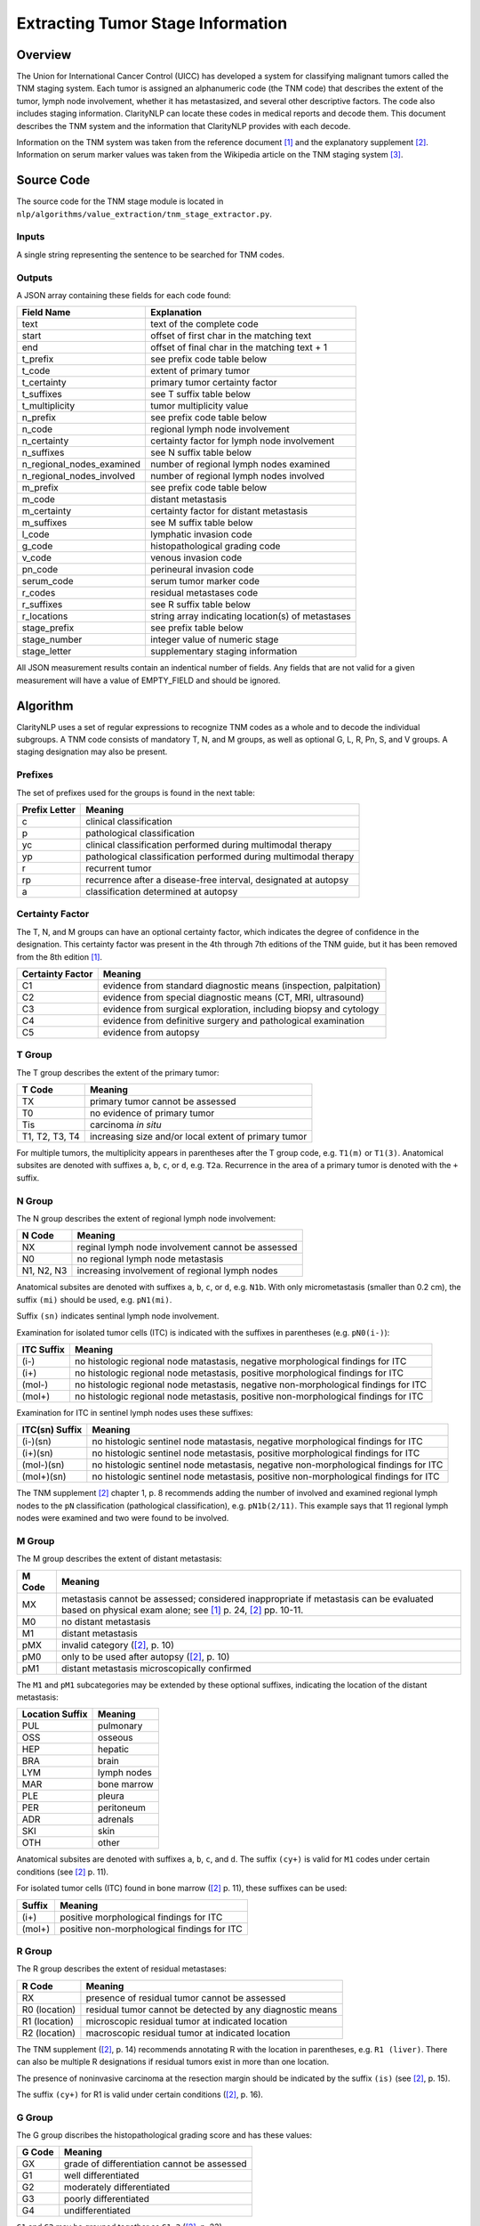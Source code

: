 Extracting Tumor Stage Information
**********************************

Overview
========

The Union for International Cancer Control (UICC) has developed a system for
classifying malignant tumors called the TNM staging system. Each tumor is
assigned an alphanumeric code (the TNM code) that describes the extent of
the tumor, lymph node involvement, whether it has metastasized, and several
other descriptive factors. The code also includes staging information.
ClarityNLP can locate these codes in medical reports and decode them. This
document describes the TNM system and the information that ClarityNLP provides
with each decode.

Information on the TNM system was taken from the reference document [1]_ and
the explanatory supplement [2]_. Information on serum marker values was
taken from the Wikipedia article on the TNM staging system [3]_.


Source Code
===========

The source code for the TNM stage module is located in
``nlp/algorithms/value_extraction/tnm_stage_extractor.py``.

Inputs
------

A single string representing the sentence to be searched for TNM codes.

Outputs
-------

A JSON array containing these fields for each code found:

==========================  ===================================================
Field Name                  Explanation
==========================  ===================================================
text                        text of the complete code
start                       offset of first char in the matching text
end                         offset of final char in the matching text + 1

t_prefix                    see prefix code table below
t_code                      extent of primary tumor
t_certainty                 primary tumor certainty factor
t_suffixes                  see T suffix table below
t_multiplicity              tumor multiplicity value

n_prefix                    see prefix code table below
n_code                      regional lymph node involvement
n_certainty                 certainty factor for lymph node involvement
n_suffixes                  see N suffix table below
n_regional_nodes_examined   number of regional lymph nodes examined
n_regional_nodes_involved   number of regional lymph nodes involved

m_prefix                    see prefix code table below
m_code                      distant metastasis
m_certainty                 certainty factor for distant metastasis
m_suffixes                  see M suffix table below

l_code                      lymphatic invasion code
g_code                      histopathological grading code
v_code                      venous invasion code
pn_code                     perineural invasion code
serum_code                  serum tumor marker code

r_codes                     residual metastases code
r_suffixes                  see R suffix table below
r_locations                 string array indicating location(s) of metastases

stage_prefix                see prefix table below
stage_number                integer value of numeric stage
stage_letter                supplementary staging information
==========================  ===================================================

All JSON measurement results contain an indentical number of fields. Any fields
that are not valid for a given measurement will have a value of EMPTY_FIELD and
should be ignored.



Algorithm
=========

ClarityNLP uses a set of regular expressions to recognize TNM codes as a whole
and to decode the individual subgroups. A TNM code consists of mandatory
T, N, and M groups, as well as optional G, L, R, Pn, S, and V groups.
A staging designation may also be present.

Prefixes
--------

The set of prefixes used for the groups is found in the next table:

==============  ===============================================================
Prefix Letter   Meaning
==============  ===============================================================
c               clinical classification
p               pathological classification
yc              clinical classification performed during multimodal therapy
yp              pathological classification performed during multimodal therapy
r               recurrent tumor
rp              recurrence after a disease-free interval, designated at autopsy
a               classification determined at autopsy
==============  ===============================================================

Certainty Factor
----------------

The T, N, and M groups can have an optional certainty factor,
which indicates the degree of confidence in the designation.  This certainty
factor was present in the 4th through 7th editions of the TNM guide, but it
has been removed from the 8th edition [1]_.

================  =================================================================
Certainty Factor  Meaning
================  =================================================================
C1                evidence from standard diagnostic means (inspection, palpitation)
C2                evidence from special diagnostic means (CT, MRI, ultrasound)
C3                evidence from surgical exploration, including biopsy and cytology
C4                evidence from definitive surgery and pathological examination
C5                evidence from autopsy
================  =================================================================

T Group
-------

The T group describes the extent of the primary tumor:

==============  =====================================================
T Code          Meaning
==============  =====================================================
TX              primary tumor cannot be assessed
T0              no evidence of primary tumor
Tis             carcinoma *in situ*
T1, T2, T3, T4  increasing size and/or local extent of primary tumor
==============  =====================================================

For multiple tumors, the multiplicity appears in parentheses after
the T group code, e.g. ``T1(m)`` or ``T1(3)``. Anatomical subsites
are denoted with suffixes ``a``, ``b``, ``c``, or ``d``, e.g. ``T2a``.
Recurrence in the area of a primary tumor is denoted with the ``+``
suffix.

N Group
-------

The N group describes the extent of regional lymph node involvement:

==============  =====================================================
N Code          Meaning
==============  =====================================================
NX              reginal lymph node involvement cannot be assessed
N0              no regional lymph node metastasis
N1, N2, N3      increasing involvement of regional lymph nodes
==============  =====================================================

Anatomical subsites are denoted with suffixes ``a``, ``b``, ``c``, or
``d``, e.g. ``N1b``. With only micrometastasis (smaller than 0.2 cm),
the suffix ``(mi)`` should be used, e.g. ``pN1(mi)``.

Suffix ``(sn)`` indicates sentinal lymph node involvement.

Examination for isolated tumor cells (ITC) is indicated with the suffixes
in parentheses (e.g. ``pN0(i-)``):

==============  =====================================================
ITC Suffix      Meaning
==============  =====================================================
(i-)            no histologic regional node matastasis,
                negative morphological findings for ITC
(i+)            no histologic regional node metastasis,
                positive morphological findings for ITC
(mol-)          no histologic regional node metastasis,
                negative non-morphological findings for ITC
(mol+)          no histologic regional node metastasis,
                positive non-morphological findings for ITC
==============  =====================================================

Examination for ITC in sentinel lymph nodes uses these suffixes:

==============  =====================================================
ITC(sn) Suffix  Meaning
==============  =====================================================
(i-)(sn)        no histologic sentinel node matastasis,
                negative morphological findings for ITC
(i+)(sn)        no histologic sentinel node metastasis,
                positive morphological findings for ITC
(mol-)(sn)      no histologic sentinel node metastasis,
                negative non-morphological findings for ITC
(mol+)(sn)      no histologic sentinel node metastasis,
                positive non-morphological findings for ITC
==============  =====================================================

The TNM supplement [2]_ chapter 1, p. 8 recommends adding the number
of involved and examined regional lymph nodes to the ``pN``
classification (pathological classification), e.g. ``pN1b(2/11)``.
This example says that 11 regional lymph nodes were examined and
two were found to be involved.

M Group
-------

The M group describes the extent of distant metastasis:

==============  ==========================================================
M Code          Meaning
==============  ==========================================================
MX              metastasis cannot be assessed; considered inappropriate if
                metastasis can be evaluated based on physical exam alone;
                see [1]_ p. 24, [2]_ pp. 10-11.
M0              no distant metastasis
M1              distant metastasis
pMX             invalid category ([2]_, p. 10)
pM0             only to be used after autopsy ([2]_, p. 10)
pM1             distant metastasis microscopically confirmed
==============  ==========================================================

The ``M1`` and ``pM1`` subcategories may be extended by these optional
suffixes, indicating the location of the distant metastasis:

===============  ============
Location Suffix  Meaning
===============  ============
PUL              pulmonary
OSS              osseous
HEP              hepatic
BRA              brain
LYM              lymph nodes
MAR              bone marrow
PLE              pleura
PER              peritoneum
ADR              adrenals
SKI              skin
OTH              other
===============  ============

Anatomical subsites are denoted with suffixes ``a``, ``b``, ``c``, and ``d``.
The suffix ``(cy+)`` is valid for ``M1`` codes under certain conditions
(see [2]_ p. 11).

For isolated tumor cells (ITC) found in bone marrow ([2]_ p. 11), these
suffixes can be used:

======  ============================================
Suffix  Meaning
======  ============================================
(i+)    positive morphological findings for ITC
(mol+)  positive non-morphological findings for ITC
======  ============================================

R Group
-------

The R group describes the extent of residual metastases:

============= ===========================================================
R Code        Meaning
============= ===========================================================
RX            presence of residual tumor cannot be assessed
R0 (location) residual tumor cannot be detected by any diagnostic means
R1 (location) microscopic residual tumor at indicated location
R2 (location) macroscopic residual tumor at indicated location
============= ===========================================================

The TNM supplement ([2]_, p. 14) recommends annotating R with the location in
parentheses, e.g. ``R1 (liver)``. There can also be multiple R designations
if residual tumors exist in more than one location.

The presence of noninvasive carcinoma at the resection margin should be
indicated by the suffix ``(is)`` (see [2]_, p. 15).

The suffix ``(cy+)`` for R1 is valid under certain conditions ([2]_, p. 16).

G Group
-------

The G group discribes the histopathological grading score and has these
values:

====== =============================================
G Code Meaning
====== =============================================
GX     grade of differentiation cannot be assessed
G1     well differentiated
G2     moderately differentiated
G3     poorly differentiated
G4     undifferentiated
====== =============================================

| ``G1`` and ``G2`` may be grouped together as ``G1-2`` ([2]_, p. 23).
| ``G3`` and ``G4`` may be grouped together as ``G3-4`` ([2]_, p. 23).

L Group
-------

The L group indicates whether lymphatic invasion has occurred:


====== ======================================
L Code Meaning
====== ======================================
LX     lymphatic invasion cannot be assessed
L0     no lymphatic invasion
L1     lymphatic invasion
====== ======================================

V Group
-------

The V group indicates whether venous invasion has occurred:

====== ======================================
V Code Meaning
====== ======================================
VX     venous invasion cannot be assessed
V0     no venous invasion
V1     microscopic venous invasion
V2     macroscopic venous invasion
====== ======================================

Pn Group
--------

The Pn group indicates whether perineural invasion has occurred:

======= ======================================
Pn Code Meaning
======= ======================================
PnX     perineural invasion cannot be assessed
Pn0     no perinerual invasion
Pn1     perineural invasion
======= ======================================

Serum Group
-----------

The S group indicates the status of serum tumor markers:

====== ======================================
S Code Meaning
====== ======================================
SX     marker studies not available or not performed
S0     marker study levels within normal limits
S1     markers are slightly raised
S2     markers are moderately raised
S3     markers are very high
====== ======================================

Staging
-------

The staging value indicates the severity of the tumor. A staging assignment
depends on the tumor type and is indicated either with digits or roman
numerals, and optionally with subscript ``a``, ``b``, ``c``, or ``d``.
The stage designation can also have a ``y`` or ``yp`` prefix as well
([2]_, p. 18).

References
==========

.. [1] | J. Brierly, M. Gospodarowicz, C. Wittekind, *eds.*
       | **TNM Classification of Malignant Tumors, Eighth Edition**
       | *Union for International Cancer Control (UICC)*
       | Wiley Blackwell, 2017
       | https://www.uicc.org/resources/tnm

.. [2] | C. Wittekind, C. Compton, J. Brierly, L. Sobin, *eds.*
       | **TNM Supplement: A Commentary on Uniform Use**
       | *Union for International Cancer Control (UICC)*
       | Wiley Blackwell, 2012

.. [3] | https://en.wikipedia.org/wiki/TNM_staging_system

